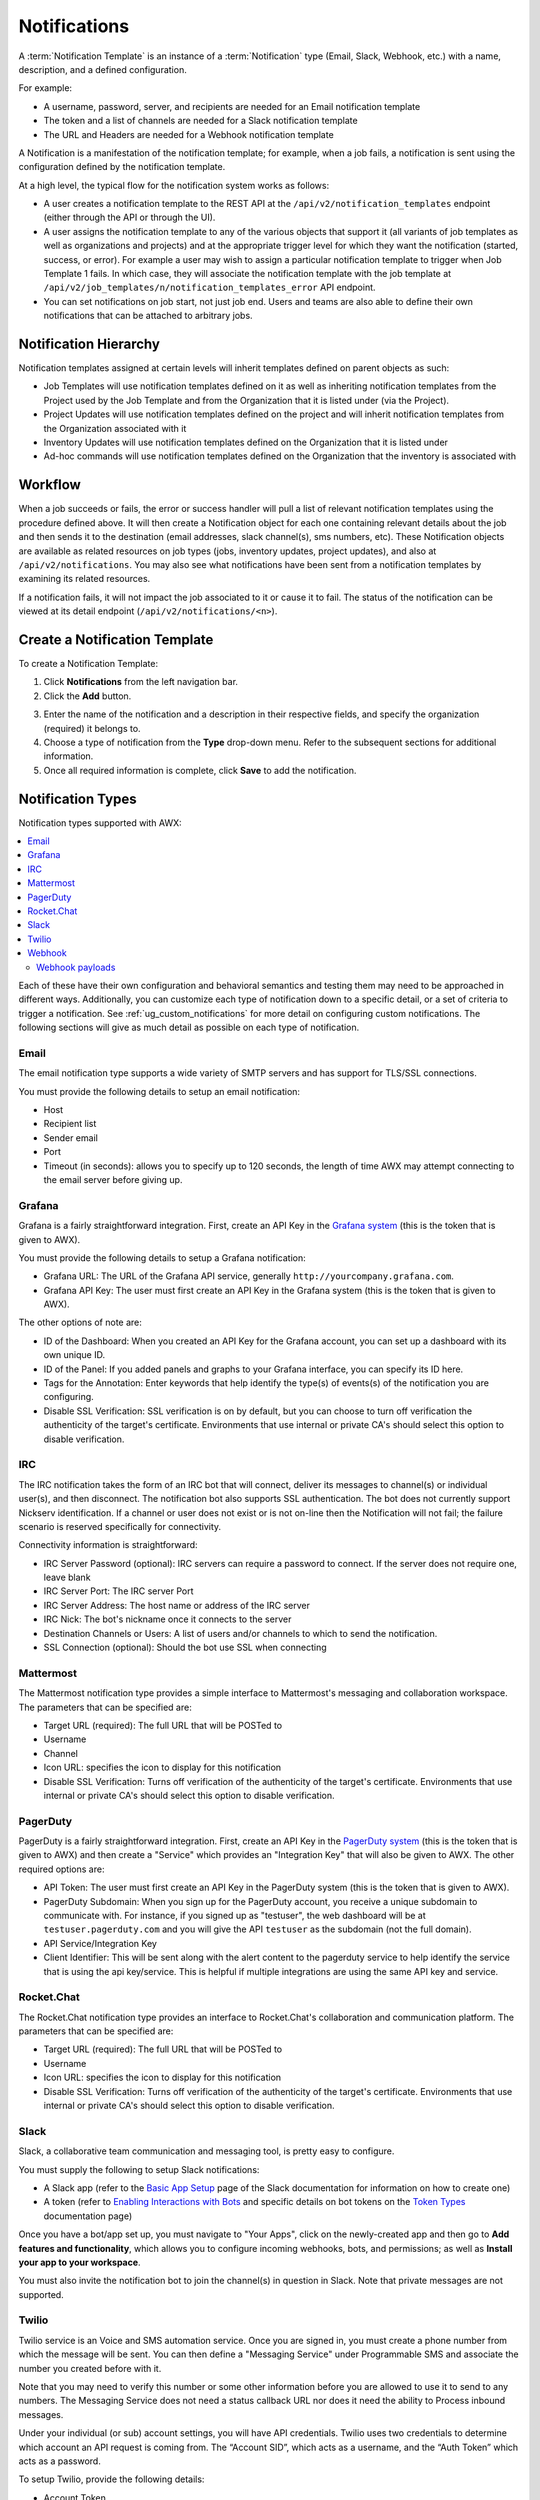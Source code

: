 .. _ug_notifications:

Notifications
***************

.. index:: 
   pair: jobs; notifications
   pair: notifications; inventory sources
   pair: notifications; groups 
   pair: notifications; template


A :term:`Notification Template` is an instance of a :term:`Notification` type (Email, Slack, Webhook, etc.) with a name, description, and a defined configuration.

For example:

- A username, password, server, and recipients are needed for an Email notification template
- The token and a list of channels are needed for a Slack notification template
- The URL and Headers are needed for a Webhook notification template

A Notification is a manifestation of the notification template; for example, when a job fails, a notification is sent using the configuration defined by the notification template.

At a high level, the typical flow for the notification system works as follows:

- A user creates a notification template to the REST API at the ``/api/v2/notification_templates`` endpoint (either through the API or through the UI).
- A user assigns the notification template to any of the various objects that support it (all variants of job templates as well as organizations and projects) and at the appropriate trigger level for which they want the notification (started, success, or error). For example a user may wish to assign a particular notification template to trigger when Job Template 1 fails. In which case, they will associate the notification template with the job template at ``/api/v2/job_templates/n/notification_templates_error`` API endpoint.
- You can set notifications on job start, not just job end. Users and teams are also able to define their own notifications that can be attached to arbitrary jobs.


Notification Hierarchy
=============================

.. index:: 
   pair: notifications; hierarchy

Notification templates assigned at certain levels will inherit templates defined on parent objects as such:

- Job Templates will use notification templates defined on it as well as inheriting notification templates from the Project used by the Job Template and from the Organization that it is listed under (via the Project).
- Project Updates will use notification templates defined on the project and will inherit notification templates from the Organization associated with it
- Inventory Updates will use notification templates defined on the Organization that it is listed under
- Ad-hoc commands will use notification templates defined on the Organization that the inventory is associated with

Workflow
==========

.. index:: 
   pair: notifications; template workflow

When a job succeeds or fails, the error or success handler will pull a list of relevant notification templates using the procedure defined above. It will then create a Notification object for each one containing relevant details about the job and then sends it to the destination (email addresses, slack channel(s), sms numbers, etc). These Notification objects are available as related resources on job types (jobs, inventory updates, project updates), and also at ``/api/v2/notifications``. You may also see what notifications have been sent from a notification templates by examining its related resources.

If a notification fails, it will not impact the job associated to it or cause it to fail. The status of the notification can be viewed at its detail endpoint (``/api/v2/notifications/<n>``).


.. _ug_notifications_create:

Create a Notification Template
===============================

.. index:: 
   pair: notifications; create template
   pair: template; notifications


To create a Notification Template:

1. Click **Notifications** from the left navigation bar.

2. Click the **Add** button.

.. image:: ../common/images/notifications-template-add-new.png
   :alt: Create new notification template

3. Enter the name of the notification and a description in their respective fields, and specify the organization (required) it belongs to.

4. Choose a type of notification from the **Type** drop-down menu. Refer to the subsequent sections for additional information. 

5. Once all required information is complete, click **Save** to add the notification. 


.. _ug_notifications_types:

Notification Types
====================

.. index:: 
   pair: notifications; types
   triple: notifications; types; Email
   triple: notifications; types; Grafana
   triple: notifications; types; IRC
   triple: notifications; types; Mattermost
   triple: notifications; types; pagerduty
   triple: notifications; types; Rocket.Chat
   triple: notifications; types; Slack
   triple: notifications; types; Twilio
   triple: notifications; types; Webhook

Notification types supported with AWX: 

.. contents::
    :local:

Each of these have their own configuration and behavioral semantics and testing them may need to be approached in different ways. Additionally, you can customize each type of notification down to a specific detail, or a set of criteria to trigger a notification. See :ref:`ug_custom_notifications` for more detail on configuring custom notifications. The following sections will give as much detail as possible on each type of notification.


Email
-------

The email notification type supports a wide variety of SMTP servers and has support for TLS/SSL connections.

You must provide the following details to setup an email notification:

- Host
- Recipient list
- Sender email
- Port
- Timeout (in seconds): allows you to specify up to 120 seconds, the length of time AWX may attempt connecting to the email server before giving up.

.. image:: ../common/images/notification-template-email.png
   :alt: Email notification template

Grafana
------------

Grafana is a fairly straightforward integration. First, create an API Key in the `Grafana system`_ (this is the token that is given to AWX). 

.. _`Grafana system`: http://docs.grafana.org/tutorials/api_org_token_howto/

You must provide the following details to setup a Grafana notification:

- Grafana URL: The URL of the Grafana API service, generally ``http://yourcompany.grafana.com``.
- Grafana API Key: The user must first create an API Key in the Grafana system (this is the token that is given to AWX).

The other options of note are:

- ID of the Dashboard: When you created an API Key for the Grafana account, you can set up a dashboard with its own unique ID. 
- ID of the Panel: If you added panels and graphs to your Grafana interface, you can specify its ID here. 
- Tags for the Annotation: Enter keywords that help identify the type(s) of events(s) of the notification you are configuring.
- Disable SSL Verification: SSL verification is on by default, but you can choose to turn off verification the authenticity of the target's certificate. Environments that use internal or private CA's should select this option to disable verification.

.. image:: ../common/images/notification-template-grafana.png
   :alt: Grafana notification template

IRC
-----

The IRC notification takes the form of an IRC bot that will connect, deliver its messages to channel(s) or individual user(s), and then disconnect. The notification bot also supports SSL authentication. The bot does not currently support Nickserv identification. If a channel or user does not exist or is not on-line then the Notification will not fail; the failure scenario is reserved specifically for connectivity.

Connectivity information is straightforward:

- IRC Server Password (optional): IRC servers can require a password to connect. If the server does not require one, leave blank
- IRC Server Port: The IRC server Port
- IRC Server Address: The host name or address of the IRC server
- IRC Nick: The bot's nickname once it connects to the server
- Destination Channels or Users: A list of users and/or channels to which to send the notification.
- SSL Connection (optional): Should the bot use SSL when connecting


.. image:: ../common/images/notification-template-irc.png
   :alt: IRC notification template

Mattermost
------------

The Mattermost notification type provides a simple interface to Mattermost's messaging and collaboration workspace. The parameters that can be specified are:

- Target URL (required): The full URL that will be POSTed to
- Username
- Channel
- Icon URL: specifies the icon to display for this notification
- Disable SSL Verification: Turns off verification of the authenticity of the target's certificate. Environments that use internal or private CA's should select this option to disable verification.

.. image:: ../common/images/notification-template-mattermost.png
   :alt: Mattermost notification template


PagerDuty
------------

PagerDuty is a fairly straightforward integration. First, create an API Key in the `PagerDuty system`_ (this is the token that is given to AWX) and then create a "Service" which provides an "Integration Key" that will also be given to AWX. The other required options are:

.. _`PagerDuty system`: https://support.pagerduty.com/docs/generating-api-keys

- API Token: The user must first create an API Key in the PagerDuty system (this is the token that is given to AWX).
- PagerDuty Subdomain: When you sign up for the PagerDuty account, you receive a unique subdomain to communicate with. For instance, if you signed up as "testuser", the web dashboard will be at ``testuser.pagerduty.com`` and you will give the API ``testuser`` as the subdomain (not the full domain).
- API Service/Integration Key 
- Client Identifier: This will be sent along with the alert content to the pagerduty service to help identify the service that is using the api key/service. This is helpful if multiple integrations are using the same API key and service.

.. image:: ../common/images/notification-template-pagerduty.png
   :alt: PagerDuty notification template


Rocket.Chat
-------------

The Rocket.Chat notification type provides an interface to Rocket.Chat's collaboration and communication platform. The parameters that can be specified are:

- Target URL (required): The full URL that will be POSTed to
- Username
- Icon URL: specifies the icon to display for this notification
- Disable SSL Verification: Turns off verification of the authenticity of the target's certificate. Environments that use internal or private CA's should select this option to disable verification.

.. image:: ../common/images/notification-template-rocketchat.png
   :alt: Rocket.Chat notification template


Slack
-----

Slack, a collaborative team communication and messaging tool, is pretty easy to configure.

You must supply the following to setup Slack notifications:

- A Slack app (refer to the `Basic App Setup <https://api.slack.com/authentication/basics>`_ page of the Slack documentation for information on how to create one)

- A token (refer to `Enabling Interactions with Bots <https://api.slack.com/bot-users>`_ and specific details on bot tokens on the `Token Types <https://api.slack.com/authentication/token-types#bot>`_ documentation page)

Once you have a bot/app set up, you must navigate to "Your Apps", click on the newly-created app and then go to **Add features and functionality**, which allows you to configure incoming webhooks, bots, and permissions; as well as **Install your app to your workspace**. 

You must also invite the notification bot to join the channel(s) in question in Slack. Note that private messages are not supported.

.. image:: ../common/images/notification-template-slack.png
   :alt: Slack notification template


Twilio
--------

Twilio service is an Voice and SMS automation service. Once you are signed in, you must create a phone number from which the message will be sent. You can then define a "Messaging Service" under Programmable SMS and associate the number you created before with it.

Note that you may need to verify this number or some other information before you are allowed to use it to send to any numbers. The Messaging Service does not need a status callback URL nor does it need the ability to Process inbound messages.

Under your individual (or sub) account settings, you will have API credentials. Twilio uses two credentials to determine which account an API request is coming from. The “Account SID”, which acts as a username, and the “Auth Token” which acts as a password.

To setup Twilio, provide the following details:

- Account Token
- Source Phone Number (this is the number associated with the messaging service above and must be given in the form of "+15556667777")
- Destination SMS number (this will be the list of numbers to receive the SMS and should be the 10-digit phone number)
- Account SID 

.. image:: ../common/images/notification-template-twilio.png
   :alt: Twilio notification template



Webhook
---------

The webhook notification type provides a simple interface to sending POSTs to a predefined web service. AWX will POST to this address using application/json content type with the data payload containing all relevant details in json format. Some web service APIs expect HTTP requests to be in a certain format with certain fields. You can configure more of the webhook notification in the following ways:

- configure the HTTP method (using **POST** or **PUT**)
- body of the outgoing request
- configure authentication (using basic auth)

The parameters for configuring webhooks are:

-  Username
-  Basic Auth Password
-  Target URL (required): The full URL to which the webhook notification will be PUT or POSTed.
-  Disable SSL Verification: SSL verification is on by default, but you can choose to turn off verification of the authenticity of the target’s certificate. Environments that use internal or private CA’s should select this option to disable verification.
-  HTTP Headers (required): Headers in JSON form where the keys and values are strings. 
   For example, ``{"Authentication": "988881adc9fc3655077dc2d4d757d480b5ea0e11", "MessageType": "Test"}``
-  HTTP Method (required). Select the method for your webhook:
   
   - POST: Creates a new resource. Also acts as a catch-all for operations that do not fit into the other categories. It is likely you need to POST unless you know your webhook service expects a PUT.
   - PUT: Updates a specific resource (by an identifier) or a collection of resources. PUT can also be used to create a specific resource if the resource identifier is known beforehand.


.. image:: ../common/images/notification-template-webhook.png
   :alt: Webhook notification template



Webhook payloads
^^^^^^^^^^^^^^^^^

AWX sends by default the following data at the webhook endpoint: 

::

   job id
   name
   url
   created_by
   started
   finished
   status
   traceback
   inventory
   project
   playbook
   credential
   limit
   extra_vars
   hosts
   http method

An example of a ``started`` notifications via webhook message as it is returned by AWX:

::

   {"id": 38, "name": "Demo Job Template", "url": "https://host/#/jobs/playbook/38", "created_by": "bianca", "started":
   "2020-07-28T19:57:07.888193+00:00", "finished": null, "status": "running", "traceback": "", "inventory": "Demo Inventory", 
   "project": "Demo Project", "playbook": "hello_world.yml", "credential": "Demo Credential", "limit": "", "extra_vars": "{}", 
   "hosts": {}}POST / HTTP/1.1


AWX returns by default the following data at the webhook endpoint for a ``success``/``fail`` status: 

::

   job id
   name
   url
   created_by
   started
   finished
   status
   traceback
   inventory
   project
   playbook
   credential
   limit
   extra_vars
   hosts


An example of a ``success``/``fail`` notifications via webhook message as it is returned by AWX:

::

   {"id": 46, "name": "AWX-Collection-tests-awx_job_wait-long_running-XVFBGRSAvUUIrYKn", "url": "https://host/#/jobs/playbook/46",
   "created_by": "bianca", "started": "2020-07-28T20:43:36.966686+00:00", "finished": "2020-07-28T20:43:44.936072+00:00", "status": "failed",
   "traceback": "", "inventory": "Demo Inventory", "project": "AWX-Collection-tests-awx_job_wait-long_running-JJSlglnwtsRJyQmw", "playbook":
   "fail.yml", "credential": null, "limit": "", "extra_vars": "{\"sleep_interval\": 300}", "hosts": {"localhost": {"failed": true, "changed": 0,
   "dark": 0, "failures": 1, "ok": 1, "processed": 1, "skipped": 0, "rescued": 0, "ignored": 0}}}


.. _ug_custom_notifications:

Create custom notifications
=============================

You can :ref:`customize the text content <ir_notifications_reference>` of each of the :ref:`ug_notifications_types` by enabling the **Customize Messages** portion at the bottom of the notifications form using the toggle button. 

.. image:: ../common/images/notification-template-customize.png
   :alt: Custom notification template


You can provide a custom message for various job events: 

- Start
- Success
- Error 
- Workflow approved
- Workflow denied
- Workflow running
- Workflow timed out

The message forms vary depending on the type of notification you are configuring. For example, messages for email and PagerDuty notifications have the appearance of a typical email form with a subject and body, in which case, AWX displays the fields as **Message** and **Message Body**. Other notification types only expect a **Message** for each type of event:

.. image:: ../common/images/notification-template-customize-simple.png
   :alt: Custom notification template example

The **Message** fields are pre-populated with a template containing a top-level variable, ``job`` coupled with an attribute, such as ``id`` or ``name``, for example. Templates are enclosed in curly braces and may draw from a fixed set of fields provided by AWX, as shown in the pre-populated **Messages** fields. 

.. image:: ../common/images/notification-template-customize-simple-syntax.png
   :alt: Custom notification template example syntax

This pre-populated field suggests commonly displayed messages to a recipient who is notified of an event. You can, however, customize these messages with different criteria by adding your own attribute(s) for the job as needed. Custom notification messages are rendered using Jinja - the same templating engine used by Ansible playbooks. 

Messages and message bodies have different types of content:

- messages will always just be strings (one-liners only; new lines are not allowed)

- message bodies will be either a dictionary or block of text:

   - the message body for *Webhooks* and *PagerDuty* uses dictionary definitions. The default message body for these is ``{{ job_metadata }}``, you can either leave that as is or provide your own dictionary

   - the message body for email uses a block of text or a multi-line string. The default message body is:

   .. code-block:: html

      {{ job_friendly_name }} #{{ job.id }} had status {{ job.status }}, view details at {{ url }} {{ job_metadata }}

   You can tweak this text (leaving ``{{ job_metadata }}`` in, or drop ``{{ job_metadata }}`` altogether). Since the body is a block of text, it can really be any string you want.

   ``{{ job_metadata }}`` gets rendered as a dictionary containing fields that describe the job being executed. In all cases, ``{{ job_metadata }}`` will include the following fields:

   - ``id``
   - ``name``
   - ``url``
   - ``created_by``
   - ``started``
   - ``finished``
   - ``status``
   - ``traceback``

   .. note::

      At the present time, you cannot query individual fields within ``{{ job_metadata }}``. When using ``{{ job_metadata }}`` in a notification template, all data
      will be returned.

   The resulting dictionary will look something like this:

   ::

      {"id": 18,
       "name": "Project - Space Procedures",
       "url": "https://host/#/jobs/project/18",
       "created_by": "admin",
       "started": "2019-10-26T00:20:45.139356+00:00",
       "finished": "2019-10-26T00:20:55.769713+00:00",
       "status": "successful",
       "traceback": ""
      }

   If ``{{ job_metadata }}`` is rendered in a job, it will include the following additional fields:

   - ``inventory``
   - ``project``
   - ``playbook``
   - ``credential``
   - ``limit``
   - ``extra_vars``
   - ``hosts``
   
   |

   The resulting dictionary will look something like:

   ::

      {"id": 12,
       "name": "JobTemplate - Launch Rockets",
       "url": "https://host/#/jobs/playbook/12",
       "created_by": "admin",
       "started": "2019-10-26T00:02:07.943774+00:00",
       "finished": null,
       "status": "running",
       "traceback": "",
       "inventory": "Inventory - Fleet",
       "project": "Project - Space Procedures",
       "playbook": "launch.yml",
       "credential": "Credential - Mission Control",
       "limit": "",
       "extra_vars": "{}",
       "hosts": {}
      }

   If ``{{ job_metadata }}`` is rendered in a workflow job, it will include the following additional field:

   - ``body`` (this will enumerate all the nodes in the workflow job and includes a description of the job associated with each node)

   |

   The resulting dictionary will look something like this:

   ::

      {"id": 14,
       "name": "Workflow Job Template - Launch Mars Mission",
       "url": "https://host/#/workflows/14",
       "created_by": "admin",
       "started": "2019-10-26T00:11:04.554468+00:00",
       "finished": "2019-10-26T00:11:24.249899+00:00",
       "status": "successful",
       "traceback": "",
       "body": "Workflow job summary:

               node #1 spawns job #15, \"Assemble Fleet JT\", which finished with status successful.
               node #2 spawns job #16, \"Mission Start approval node\", which finished with status successful.\n
               node #3 spawns job #17, \"Deploy Fleet\", which finished with status successful."
      }


For more detail, refer to `Using variables with Jinja2`_.

.. _`Using variables with Jinja2`: https://docs.ansible.com/ansible/latest/user_guide/playbooks_variables.html#using-variables-with-jinja2


AWX requires valid syntax in order to retrieve the correct data to display the messages. For a list of supported attributes and the proper syntax construction, refer to the :ref:`ir_notifications_reference` section of this guide.


If you create a notification template that uses invalid syntax or references unusable fields, an error message displays indicating the nature of the error. If you delete a notification’s custom message, the default message is shown in its place.


.. note::

   If you save the notifications template without editing the custom message (or edit and revert back to the default values), the **Details** screen assumes the defaults and will not display the custom message tables. If you edit and save any of the values, the entire table displays in the **Details** screen.

.. image:: ../common/images/notifications-with-without-messages.png
   :alt: Notification template with and without a custom message

.. _ug_notifications_on_off:

Enable and Disable Notifications
==================================

You can select which notifications to notify you when a specific job starts, in addition to notifying you on success or failure at the end of the job run. Some behaviors to keep in mind:

- if a workflow template (WFJT) has notification on start enabled, and a job template (JT) within that workflow also has notification on start enabled, you will receive notifications for both
- you can enable notifications to run on many JTs within a WFJT
- you can enable notifications to run on a sliced job template (SJT) start and each slice will generate a notification
- when you enable a notification to run on job start, and that notification gets deleted, the JT continues to run, but will result in an error message

You can enable notifications on job start, job success, and job failure, or any combination thereof, from the **Notifications** tab of the following resources: 

- Job Template
- Workflow Template
- Projects (shown in the example below)
- Inventory Source 
- Organizations

.. image:: ../common/images/projects-notifications-example-list.png
   :alt: List of project notifications

For workflow templates that have approval nodes, in addition to *Start*, *Success*, and *Failure*, you can enable or disable certain approval-related events: 

.. image:: ../common/images/wf-template-completed-notifications-view.png
   :alt: List of project notifications with approval nodes option

Refer to :ref:`ug_wf_approval_nodes` for additional detail on working with these types of nodes.


Configure the ``host`` hostname for notifications 
========================================================

.. index:: 
   pair: notifications; hostname configuration

In the :ref:`System Settings <configure_awx_system>`, you can replace the default value in the **Base URL of the service** field with your preferred hostname to change the notification hostname.     

.. image:: ../common/images/configure-awx-system-misc-baseurl.png
   :alt: Configuring base URL with preferred hostname

Refreshing your license also changes the notification hostname. New installations of AWX should not have to set the hostname for notifications.

Reset the ``AWX_URL_BASE``
------------------------------

.. index:: 
   pair: notifications; troubleshooting AWX_URL_BASE
   pair: notifications; resetting the AWX_URL_BASE


The primary way that AWX determines how the base URL (``AWX_URL_BASE``) is defined is by looking at an incoming request and setting the server address based on that incoming request. 

AWX takes settings values from the database first. If no settings values are found, it falls back to using the values from the settings files.  If a user posts a license by navigating to the AWX host's IP address, the posted license is written to the settings entry in the database.

To change the ``AWX_URL_BASE`` if the wrong address has been picked up, navigate to **Miscellaneous System settings** from the Settings menu using the DNS entry you wish to appear in notifications, and re-add your license. 



Notifications API
====================

.. index:: 
   pair: notifications; API endpoints

Use the ``started``, ``success``, or ``error`` endpoints:

::

   /api/v2/organizations/N/notification_templates_started/
   /api/v2/organizations/N/notification_templates_success/
   /api/v2/organizations/N/notification_templates_error/

Additionally, the ``../../../N/notification_templates_started`` endpoints have **GET** and **POST** actions for:

- Organizations
- Projects
- Inventory Sources
- Job Templates
- System Job Templates
- Workflow Job Templates
